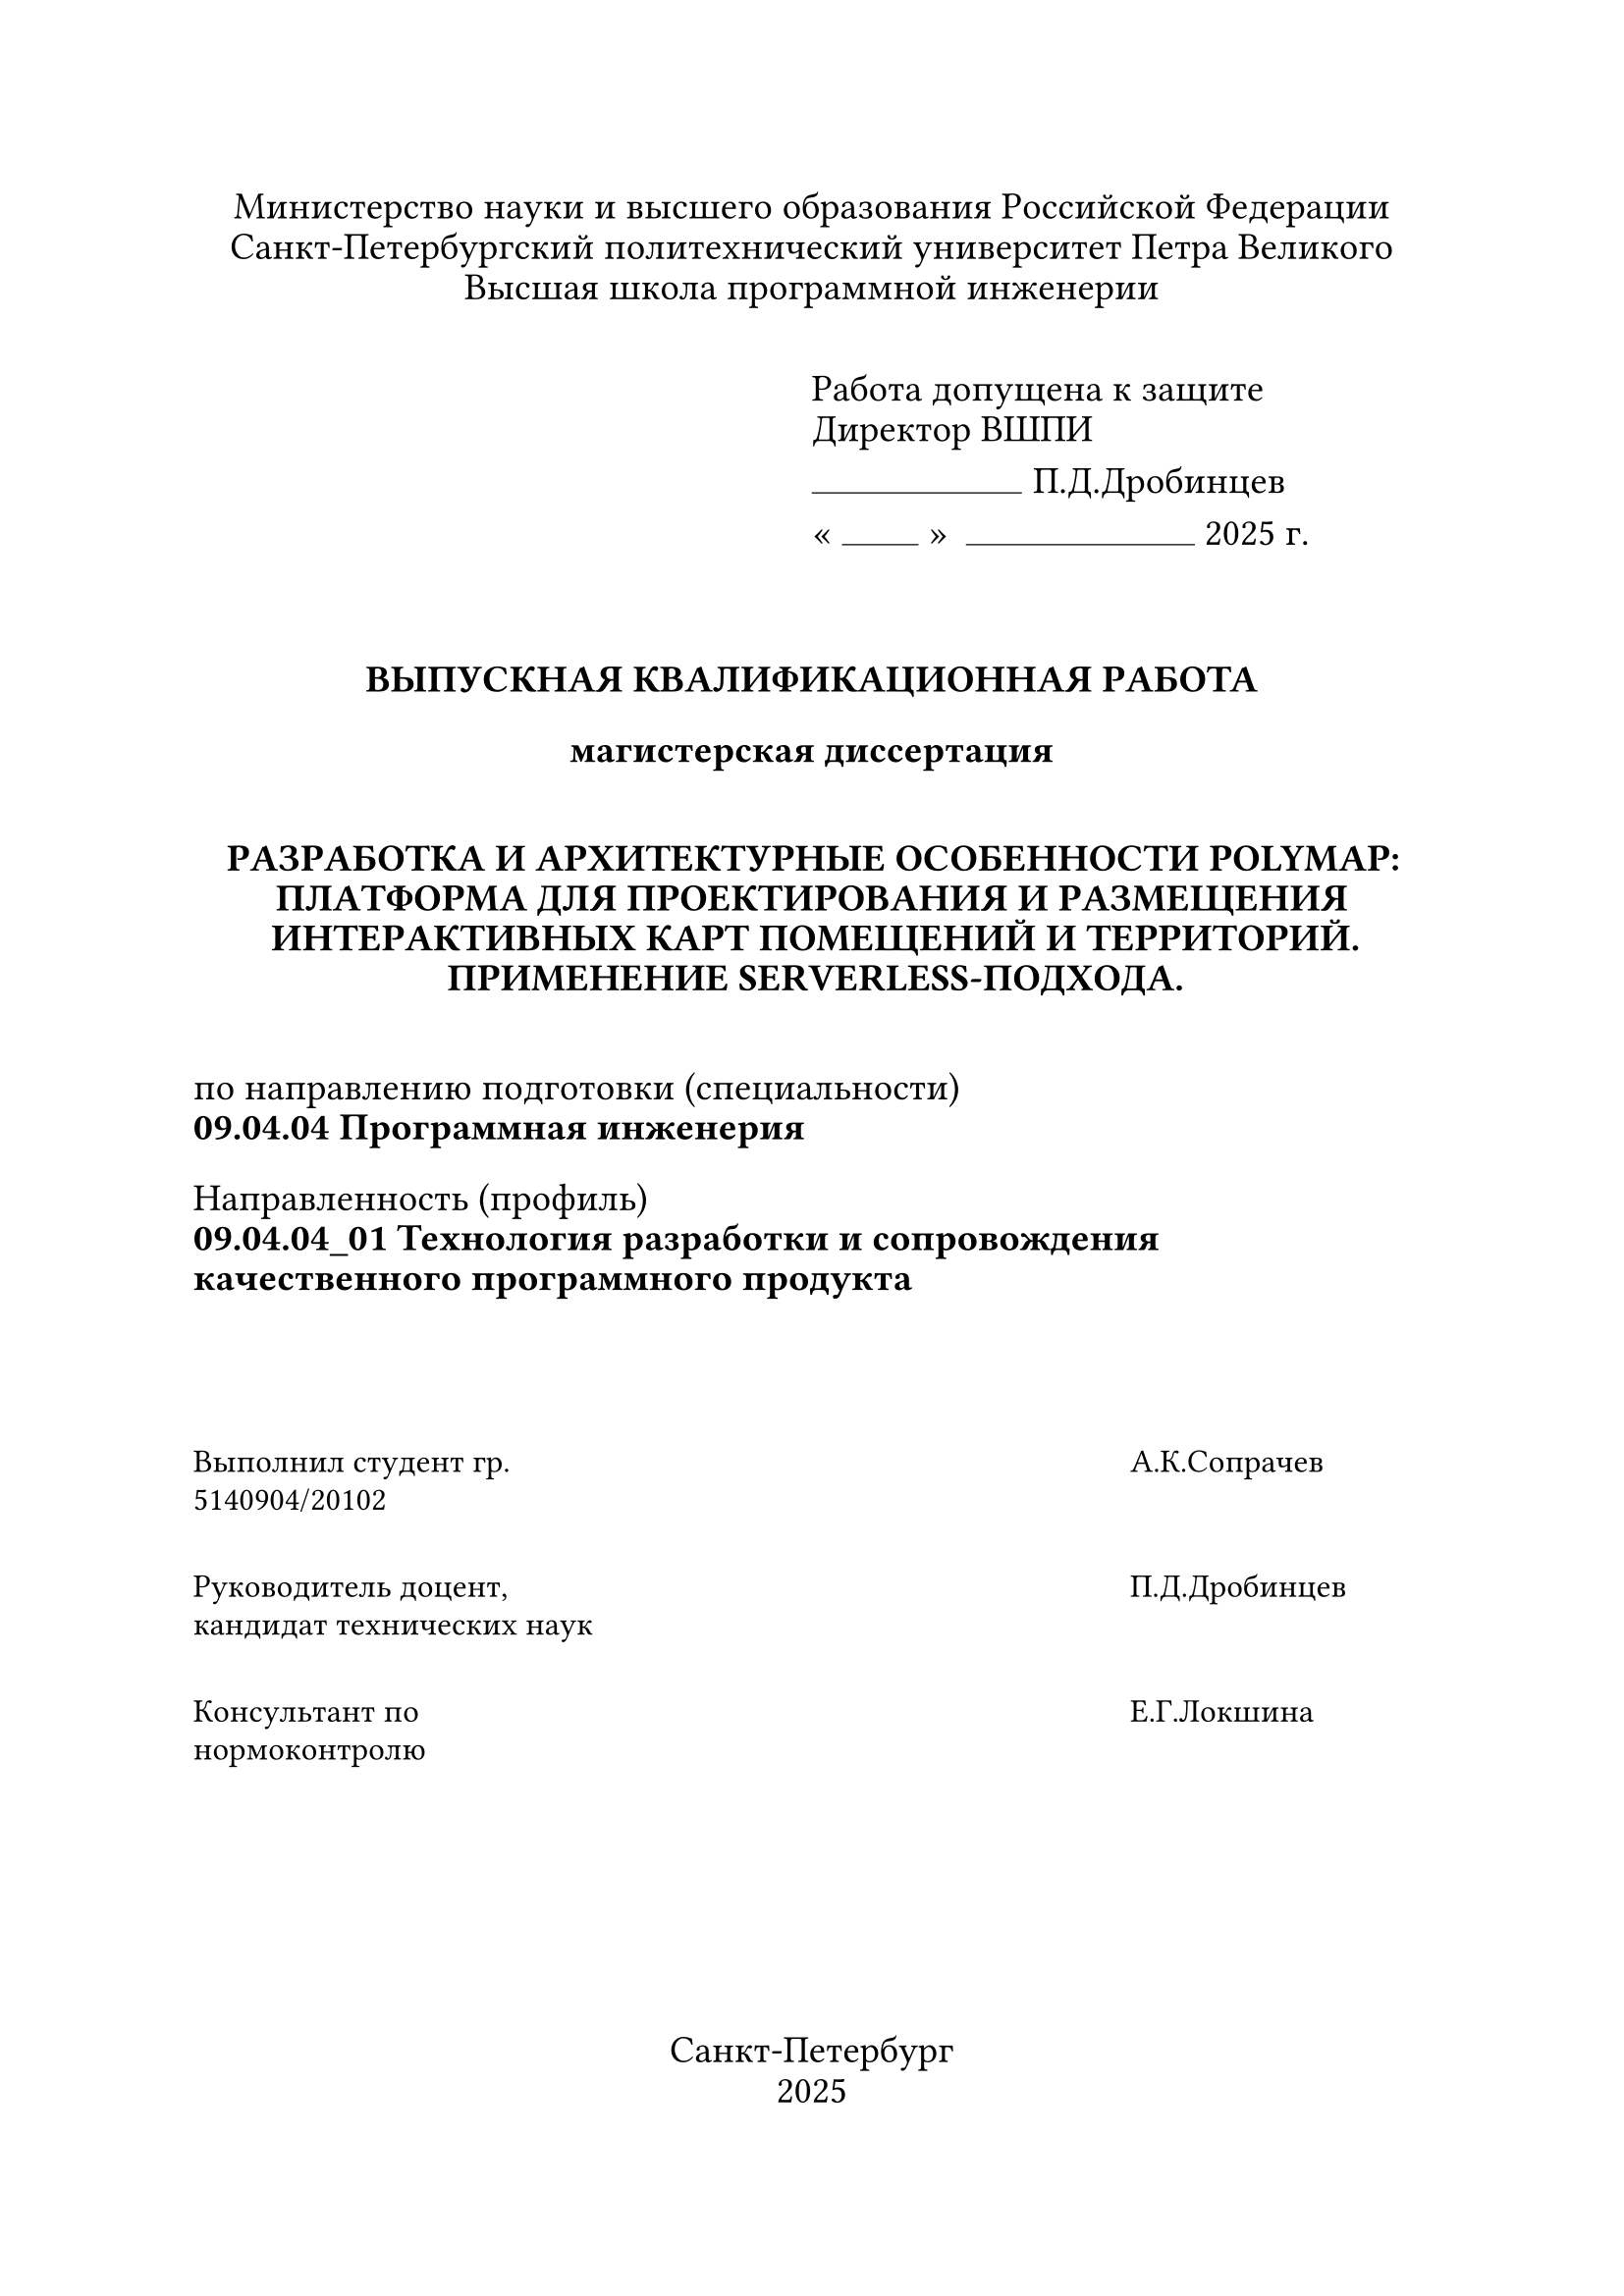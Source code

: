 

#set text(font: "Times New Roman", size: 14pt, lang: "ru", hyphenate: false)

#set par(
  justify: false,
  linebreaks: "optimized",
  first-line-indent: 0em,
)

#{
  set par(leading: 0.4em)
  align(center)[
    Министерство науки и высшего образования Российской Федерации\
    Санкт-Петербургский политехнический университет Петра Великого\
    Высшая школа программной инженерии
  ]
}

#set par(leading: 0.4em)
#v(0.8em)

#grid(
  columns: (1fr, 1fr),
  [],
  [
    Работа допущена к защите\
    Директор ВШПИ
    #v(-0.5em)
    #stack(dir: ltr, spacing: 0.3em, align(bottom)[#line(length: 5.5em, stroke: 0.5pt)], [П.Д.Дробинцев])
    #v(-0.5em)
    #sym.quote.angle.l.double
    #box[#line(length: 2em, stroke: 0.5pt)]
    #sym.quote.angle.r.double
    #h(0.2em)
    #box[#line(length: 6em, stroke: 0.5pt)] 2025 г.
  ],
)


#v(2em)

#align(center)[
  #text(weight: "black")[
    #upper[Выпускная квалификационная работа]

    магистерская диссертация

    #v(1em)

    #upper[
      Разработка и архитектурные особенности PolyMap: платформа для проектирования и размещения интерактивных карт помещений и территорий. Применение Serverless-подхода.
    ]
  ]
]

#v(1em)


по направлению подготовки (специальности)\
*09.04.04 Программная инженерия*

Направленность (профиль)\
*09.04.04_01 Технология разработки и сопровождения качественного
программного продукта*

#v(3em)

#{
  set text(size: 12pt, hyphenate: false)
  set par(justify: false, leading: 0.5em)

  grid(
    columns: (1fr, 130pt, 110pt),
    row-gutter: 2em,
    [Выполнил студент гр.\ 5140904/20102], [], [ А.К.Сопрачев],
    [Руководитель доцент,\ кандидат технических наук], [], [ П.Д.Дробинцев],
    [Консультант по\ нормоконтролю], [], [ Е.Г.Локшина],
  )
}

#v(1fr)

#align(center)[
  Санкт-Петербург\
  2025
]
